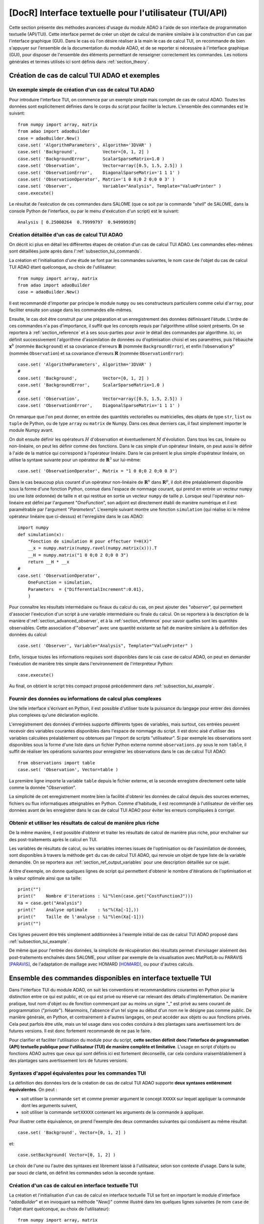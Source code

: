 ..
   Copyright (C) 2008-2021 EDF R&D

   This file is part of SALOME ADAO module.

   This library is free software; you can redistribute it and/or
   modify it under the terms of the GNU Lesser General Public
   License as published by the Free Software Foundation; either
   version 2.1 of the License, or (at your option) any later version.

   This library is distributed in the hope that it will be useful,
   but WITHOUT ANY WARRANTY; without even the implied warranty of
   MERCHANTABILITY or FITNESS FOR A PARTICULAR PURPOSE.  See the GNU
   Lesser General Public License for more details.

   You should have received a copy of the GNU Lesser General Public
   License along with this library; if not, write to the Free Software
   Foundation, Inc., 59 Temple Place, Suite 330, Boston, MA  02111-1307 USA

   See http://www.salome-platform.org/ or email : webmaster.salome@opencascade.com

   Author: Jean-Philippe Argaud, jean-philippe.argaud@edf.fr, EDF R&D

.. index:: single: TUI
.. index:: single: API/TUI
.. index:: single: adaoBuilder
.. _section_tui:

================================================================================
**[DocR]** Interface textuelle pour l'utilisateur (TUI/API)
================================================================================

Cette section présente des méthodes avancées d'usage du module ADAO à l'aide de
son interface de programmation textuelle (API/TUI). Cette interface permet de
créer un objet de calcul de manière similaire à la construction d'un cas par
l'interface graphique (GUI). Dans le cas où l'on désire réaliser à la main le
cas de calcul TUI, on recommande de bien s'appuyer sur l'ensemble de la
documentation du module ADAO, et de se reporter si nécessaire à l'interface
graphique (GUI), pour disposer de l'ensemble des éléments permettant de
renseigner correctement les commandes. Les notions générales et termes utilisés
ici sont définis dans :ref:`section_theory`.

.. _subsection_tui_creating:

Création de cas de calcul TUI ADAO et exemples
----------------------------------------------

.. _subsection_tui_example:

Un exemple simple de création d'un cas de calcul TUI ADAO
+++++++++++++++++++++++++++++++++++++++++++++++++++++++++

Pour introduire l'interface TUI, on commence par un exemple simple mais complet
de cas de calcul ADAO. Toutes les données sont explicitement définies dans le
corps du script pour faciliter la lecture. L'ensemble des commandes est le
suivant::

    from numpy import array, matrix
    from adao import adaoBuilder
    case = adaoBuilder.New()
    case.set( 'AlgorithmParameters', Algorithm='3DVAR' )
    case.set( 'Background',          Vector=[0, 1, 2] )
    case.set( 'BackgroundError',     ScalarSparseMatrix=1.0 )
    case.set( 'Observation',         Vector=array([0.5, 1.5, 2.5]) )
    case.set( 'ObservationError',    DiagonalSparseMatrix='1 1 1' )
    case.set( 'ObservationOperator', Matrix='1 0 0;0 2 0;0 0 3' )
    case.set( 'Observer',            Variable="Analysis", Template="ValuePrinter" )
    case.execute()

Le résultat de l'exécution de ces commandes dans SALOME (que ce soit par la
commande "*shell*" de SALOME, dans la console Python de l'interface, ou par le
menu d'exécution d'un script) est le suivant::

    Analysis [ 0.25000264  0.79999797  0.94999939]

Création détaillée d'un cas de calcul TUI ADAO
++++++++++++++++++++++++++++++++++++++++++++++

On décrit ici plus en détail les différentes étapes de création d'un cas de
calcul TUI ADAO. Les commandes elles-mêmes sont détaillées juste après dans
l':ref:`subsection_tui_commands`.

La création et l'initialisation d'une étude se font par les commandes
suivantes, le nom ``case`` de l'objet du cas de calcul TUI ADAO étant
quelconque, au choix de l'utilisateur::

    from numpy import array, matrix
    from adao import adaoBuilder
    case = adaoBuilder.New()

Il est recommandé d'importer par principe le module ``numpy`` ou ses
constructeurs particuliers comme celui d'``array``, pour faciliter ensuite son
usage dans les commandes elle-mêmes.

Ensuite, le cas doit être construit par une préparation et un enregistrement
des données définissant l'étude. L'ordre de ces commandes n'a pas d'importance,
il suffit que les concepts requis par l'algorithme utilisé soient présents. On
se reportera à :ref:`section_reference` et à ses sous-parties pour avoir le
détail des commandes par algorithme. Ici, on définit successivement
l'algorithme d'assimilation de données ou d'optimisation choisi et ses
paramètres, puis l'ébauche :math:`\mathbf{x}^b` (nommée ``Background``) et sa
covariance d'erreurs :math:`\mathbf{B}` (nommée ``BackgroundError``), et enfin
l'observation :math:`\mathbf{y}^o` (nommée ``Observation``) et sa covariance
d'erreurs :math:`\mathbf{R}` (nommée ``ObservationError``)::

    case.set( 'AlgorithmParameters', Algorithm='3DVAR' )
    #
    case.set( 'Background',          Vector=[0, 1, 2] )
    case.set( 'BackgroundError',     ScalarSparseMatrix=1.0 )
    #
    case.set( 'Observation',         Vector=array([0.5, 1.5, 2.5]) )
    case.set( 'ObservationError',    DiagonalSparseMatrix='1 1 1' )

On remarque que l'on peut donner, en entrée des quantités vectorielles ou
matricielles, des objets de type ``str``, ``list`` ou ``tuple`` de Python, ou
de type ``array`` ou ``matrix`` de Numpy. Dans ces deux derniers cas, il faut
simplement importer le module Numpy avant.

On doit ensuite définir les opérateurs :math:`H` d'observation et
éventuellement :math:`M` d'évolution. Dans tous les cas, linéaire ou
non-linéaire, on peut les définir comme des fonctions. Dans le cas simple d'un
opérateur linéaire, on peut aussi le définir à l'aide de la matrice qui
correspond à l'opérateur linéaire. Dans le cas présent le plus simple
d'opérateur linéaire, on utilise la syntaxe suivante pour un opérateur de
:math:`\mathbf{R}^3` sur lui-même::

    case.set( 'ObservationOperator', Matrix = "1 0 0;0 2 0;0 0 3")

Dans le cas beaucoup plus courant d'un opérateur non-linéaire de
:math:`\mathbf{R}^n` dans  :math:`\mathbf{R}^p`, il doit être préalablement
disponible sous la forme d'une fonction Python, connue dans l'espace de nommage
courant, qui prend en entrée un vecteur ``numpy`` (ou une liste ordonnée) de
taille :math:`n` et qui restitue en sortie un vecteur ``numpy`` de taille
:math:`p`. Lorsque seul l'opérateur non-linéaire est défini par l'argument
"*OneFunction*", son adjoint est directement établi de manière numérique et il
est paramétrable par l'argument "*Parameters*". L'exemple suivant montre une
fonction ``simulation`` (qui réalise ici le même opérateur linéaire que
ci-dessus) et l'enregistre dans le cas ADAO::

    import numpy
    def simulation(x):
        "Fonction de simulation H pour effectuer Y=H(X)"
        __x = numpy.matrix(numpy.ravel(numpy.matrix(x))).T
        __H = numpy.matrix("1 0 0;0 2 0;0 0 3")
        return __H * __x
    #
    case.set( 'ObservationOperator',
        OneFunction = simulation,
        Parameters  = {"DifferentialIncrement":0.01},
        )

Pour connaître les résultats intermédiaire ou finaux du calcul du cas, on peut
ajouter des "*observer*", qui permettent d'associer l'exécution d'un script à
une variable intermédiaire ou finale du calcul. On se reportera à la
description de la manière d':ref:`section_advanced_observer`, et à la
:ref:`section_reference` pour savoir quelles sont les quantités observables.
Cette association d'"*observer*" avec une quantité existante se fait de manière
similaire à la définition des données du calcul::

    case.set( 'Observer', Variable="Analysis", Template="ValuePrinter" )

Enfin, lorsque toutes les informations requises sont disponibles dans le cas
``case`` de calcul ADAO, on peut en demander l'exécution de manière très
simple dans l'environnement de l'interpréteur Python::

    case.execute()

Au final, on obtient le script très compact proposé précédemment dans
:ref:`subsection_tui_example`.

Fournir des données ou informations de calcul plus complexes
++++++++++++++++++++++++++++++++++++++++++++++++++++++++++++

Une telle interface s'écrivant en Python, il est possible d'utiliser toute la
puissance du langage pour entrer des données plus complexes qu'une déclaration
explicite.

L'enregistrement des données d'entrées supporte différents types de variables,
mais surtout, ces entrées peuvent recevoir des variables courantes disponibles
dans l'espace de nommage du script. Il est donc aisé d'utiliser des variables
calculées préalablement ou obtenues par l'import de scripts "utilisateur". Si
par exemple les observations sont disponibles sous la forme d'une liste dans un
fichier Python externe nommé ``observations.py`` sous le nom ``table``, il
suffit de réaliser les opérations suivantes pour enregistrer les observations
dans le cas de calcul TUI ADAO::

    from observations import table
    case.set( 'Observation', Vector=table )

La première ligne importe la variable ``table`` depuis le fichier externe, et
la seconde enregistre directement cette table comme la donnée "*Observation*".

La simplicité de cet enregistrement montre bien la facilité d'obtenir les
données de calcul depuis des sources externes, fichiers ou flux informatiques
atteignables en Python. Comme d'habitude, il est recommandé à l'utilisateur de
vérifier ses données avant de les enregistrer dans le cas de calcul TUI ADAO
pour éviter les erreurs compliquées à corriger.

Obtenir et utiliser les résultats de calcul de manière plus riche
+++++++++++++++++++++++++++++++++++++++++++++++++++++++++++++++++

De la même manière, il est possible d'obtenir et traiter les résultats de
calcul de manière plus riche, pour enchaîner sur des post-traitements après le
calcul en TUI.

Les variables de résultats de calcul, ou les variables internes issues de
l'optimisation ou de l'assimilation de données, sont disponibles à travers la
méthode ``get`` du cas de calcul TUI ADAO, qui renvoie un objet de type liste
de la variable demandée. On se reportera aux
:ref:`section_ref_output_variables` pour une description détaillée sur ce
sujet.

A titre d'exemple, on donne quelques lignes de script qui permettent d'obtenir
le nombre d'itérations de l'optimisation et la valeur optimale ainsi que sa
taille::

    print("")
    print("    Nombre d'iterations : %i"%len(case.get("CostFunctionJ")))
    Xa = case.get("Analysis")
    print("    Analyse optimale    : %s"%(Xa[-1],))
    print("    Taille de l'analyse : %i"%len(Xa[-1]))
    print("")

Ces lignes peuvent être très simplement additionnées à l'exemple initial de cas
de calcul TUI ADAO proposé dans :ref:`subsection_tui_example`.

De même que pour l'entrée des données, la simplicité de récupération des
résultats permet d'envisager aisément des post-traitements enchaînés dans
SALOME, pour utiliser par exemple de la visualisation avec MatPlotLib ou
PARAVIS [PARAVIS]_, de l'adaptation de maillage avec HOMARD [HOMARD]_, ou pour
d'autres calculs.

.. _subsection_tui_commands:

Ensemble des commandes disponibles en interface textuelle TUI
-------------------------------------------------------------

Dans l'interface TUI du module ADAO, on suit les conventions et recommandations
courantes en Python pour la distinction entre ce qui est public, et ce qui est
privé ou réservé car relevant des détails d'implémentation. De manière
pratique, tout nom d'objet ou de fonction commençant par au moins un signe "_"
est privé au sens courant de programmation ("*private*"). Néanmoins, l'absence
d'un tel signe au début d'un nom ne le désigne pas comme public. De manière
générale, en Python, et contrairement à d'autres langages, on peut accéder aux
objets ou aux fonctions privés. Cela peut parfois être utile, mais un tel usage
dans vos codes conduira à des plantages sans avertissement lors de futures
versions. Il est donc fortement recommandé de ne pas le faire.

Pour clarifier et faciliter l'utilisation du module pour du script, **cette
section définit donc l'interface de programmation (API) textuelle publique pour
l'utilisateur (TUI) de manière complète et limitative**. L'usage en script
d'objets ou fonctions ADAO autres que ceux qui sont définis ici est fortement
déconseillé, car cela conduira vraisemblablement à des plantages sans
avertissement lors de futures versions.

Syntaxes d'appel équivalentes pour les commandes TUI
++++++++++++++++++++++++++++++++++++++++++++++++++++

La définition des données lors de la création de cas de calcul TUI ADAO
supporte **deux syntaxes entièrement équivalentes**. On peut :

- soit utiliser la commande ``set`` et comme premier argument le concept
  ``XXXXX`` sur lequel appliquer la commande dont les arguments suivent,
- soit utiliser la commande ``setXXXXX`` contenant les arguments de la commande
  à appliquer.

Pour illustrer cette équivalence, on prend l'exemple des deux commandes
suivantes qui conduisent au même résultat::

    case.set( 'Background', Vector=[0, 1, 2] )

et::

    case.setBackground( Vector=[0, 1, 2] )

Le choix de l'une ou l'autre des syntaxes est librement laissé à l'utilisateur,
selon son contexte d'usage. Dans la suite, par souci de clarté, on définit les
commandes selon la seconde syntaxe.

Création d'un cas de calcul en interface textuelle TUI
++++++++++++++++++++++++++++++++++++++++++++++++++++++

La création et l'initialisation d'un cas de calcul en interface textuelle TUI
se font en important le module d'interface "*adaoBuilder*" et en invoquant sa
méthode "*New()*" comme illustré dans les quelques lignes suivantes (le nom
``case`` de l'objet étant quelconque, au choix de l'utilisateur)::

    from numpy import array, matrix
    from adao import adaoBuilder
    case = adaoBuilder.New()

Il est recommandé par principe de toujours importer le module ``numpy`` (ou ses
constructeurs particuliers, comme celui d'``array``) pour faciliter ensuite son
usage dans les commandes elles-mêmes.

Définir les données de calcul
+++++++++++++++++++++++++++++

Les commandes qui suivent permettent de définir les données d'un cas de calcul
TUI ADAO. Le pseudo-type des arguments est similaire et compatible avec ceux
des entrées en interface GUI, décrits dans la section des
:ref:`section_reference_entry` et en particulier par la
:ref:`section_ref_entry_types`. La vérification de l'adéquation des grandeurs
se fait soit lors de leur définition, soit lors de l'exécution.

.. index:: single: Stored

Dans chaque commande, le mot-clé booléen "*Stored*" permet d'indiquer si l'on
veut éventuellement stocker la grandeur définie, pour en disposer en cours de
calcul ou en sortie. Le choix par défaut est de ne pas stocker, et il est
recommandé de conserver cette valeur par défaut. En effet, pour un cas de
calcul TUI, on dispose déjà souvent des grandeurs données en entrées qui sont
présentes dans l'espace de nommage courant du cas.

Les commandes disponibles sont les suivantes :

.. index:: single: Background
.. index:: single: setBackground

**setBackground** (*Vector, VectorSerie, Script, DataFile, ColNames, ColMajor, Stored*)
    Cette commande permet de définir l'ébauche :math:`\mathbf{x}^b`. Selon les
    algorithmes, on peut la définir comme un vecteur simple par "*Vector*", ou
    comme une liste de vecteurs par "*VectorSerie*". Si on la définit par un
    script dans "*Script*", le vecteur est de type "*Vector*" (par défaut) ou
    "*VectorSerie*" selon que l'une de ces variables est placée à "*True*". Si
    on utilise un fichier de données par "*DataFile*" (en sélectionnant, en
    colonne par défaut ou en ligne selon "*ColMajor*", toutes les variables par
    défaut ou celles de la liste "*ColNames*"), le vecteur est de type
    "*Vector*".

.. index:: single: BackgroundError
.. index:: single: setBackgroundError

**setBackgroundError** (*Matrix, ScalarSparseMatrix, DiagonalSparseMatrix, Script, Stored*)
    Cette commande permet de définir la matrice :math:`\mathbf{B}` de
    covariance des erreurs d'ébauche. La matrice peut être définie de manière
    complète par le mot-clé "*Matrix*", ou de manière parcimonieuse, comme une
    matrice diagonale dont on donne la variance unique sur la diagonale par
    "*ScalarSparseMatrix*", ou comme une matrice diagonale dont on donne le
    vecteur des variances situé sur la diagonale par "*DiagonalSparseMatrix*".
    Si on la définit par un script dans "*Script*", la matrice est de type
    "*Matrix*" (par défaut), "*ScalarSparseMatrix*" ou "*DiagonalSparseMatrix*"
    selon que l'une de ces variables est placée à "*True*".

.. index:: single: CheckingPoint
.. index:: single: setCheckingPoint

**setCheckingPoint** (*Vector, VectorSerie, Script, DataFile, ColNames, ColMajor, Stored*)
    Cette commande permet de définir un point courant :math:`\mathbf{x}`
    utilisé pour un algorithme de vérification. Selon les algorithmes, on peut
    le définir comme un vecteur simple par "*Vector*", ou comme une liste de
    vecteurs par "*VectorSerie*". Si on le définit par un script dans
    "*Script*", le vecteur est de type "*Vector*" (par défaut) ou
    "*VectorSerie*" selon que l'une de ces variables est placée à "*True*". Si
    on utilise un fichier de données par "*DataFile*" (en sélectionnant, en
    colonne par défaut ou en ligne selon "*ColMajor*", toutes les variables par
    défaut ou celles de la liste "*ColNames*"), le vecteur est de type
    "*Vector*".

.. index:: single: ControlModel
.. index:: single: setControlModel
.. index:: single: ExtraArguments

**setControlModel** (*Matrix, OneFunction, ThreeFunctions, Parameters, Script, ExtraArguments, Stored*)
    Cette commande permet de définir l'opérateur de contrôle :math:`O`, qui
    décrit un contrôle d'entrée linéaire externe de l'opérateur d'évolution ou
    d'observation. On se reportera :ref:`section_ref_operator_control`. Sa
    valeur est définie comme un objet de type fonction ou de type "*Matrix*".
    Dans le cas d'une fonction, différentes formes fonctionnelles peuvent être
    utilisées, comme décrit dans la section
    :ref:`section_ref_operator_requirements`, et entrées par les mots-clés
    "*OneFunction*" ou "*ThreeFunctions*". Dans le cas d'une définition par
    "*Script*", l'opérateur est de type "*Matrix*", "*OneFunction*" ou
    "*ThreeFunctions*" selon que l'une de ces variables est placée à "*True*".
    Les paramètres de contrôle de l'approximation numérique de l'opérateur
    adjoint, dans le cas "*OneFunction*", peuvent être renseignés par un
    dictionnaire à travers le mot-clé "*Parameters*". Les entrées potentielles
    de ce dictionnaire de paramètres sont "*DifferentialIncrement*",
    "*CenteredFiniteDifference*" (similaires à celles de l'interface
    graphique). Si l'opérateur nécessite des arguments fixes complémentaires,
    ils peuvent être fournis par la variable "*ExtraArguments*" sous la forme
    d'un dictionnaire de paramètres nommés.

.. index:: single: ControlInput
.. index:: single: setControlInput

**setControlInput** (*Vector, VectorSerie, Script, DataFile, ColNames, ColMajor, Stored*)
    Cette commande permet de définir le vecteur de contrôle :math:`\mathbf{u}`.
    Selon les algorithmes, on peut le définir comme un vecteur simple par
    "*Vector*", ou comme une liste de vecteurs par "*VectorSerie*". Si on le
    définit par un script dans "*Script*", le vecteur est de type "*Vector*"
    (par défaut) ou "*VectorSerie*" selon que l'une de ces variables est placée
    à "*True*". Si on utilise un fichier de données par "*DataFile*" (en
    sélectionnant, en colonne par défaut ou en ligne selon "*ColMajor*", toutes
    les variables par défaut ou celles de la liste "*ColNames*"), le vecteur
    est de type "*Vector*".

.. index:: single: EvolutionError
.. index:: single: setEvolutionError

**setEvolutionError** (*Matrix, ScalarSparseMatrix, DiagonalSparseMatrix, Script, Stored*)
    Cette commande permet de définir la matrice :math:`\mathbf{Q}` de
    covariance des erreurs d'évolution. La matrice peut être définie de manière
    complète par le mot-clé "*Matrix*", ou de manière parcimonieuse, comme une
    matrice diagonale dont on donne la variance unique sur la diagonale par
    "*ScalarSparseMatrix*", ou comme une matrice diagonale dont on donne le
    vecteur des variances situé sur la diagonale par "*DiagonalSparseMatrix*".
    Si on la définit par un script dans "*Script*", la matrice est de type
    "*Matrix*" (par défaut), "*ScalarSparseMatrix*" ou "*DiagonalSparseMatrix*"
    selon que l'une de ces variables est placée à "*True*".

.. index:: single: EvolutionModel
.. index:: single: setEvolutionModel
.. index:: single: ExtraArguments

**setEvolutionModel** (*Matrix, OneFunction, ThreeFunctions, Parameters, Script, ExtraArguments, Stored*)
    Cette commande permet de définir l'opérateur d'evolution :math:`M`, qui
    décrit un pas élémentaire d'évolution de l'état :math:`\mathbf{x}`. Sa
    valeur est définie comme un objet de type fonction ou de type "*Matrix*".
    Dans le cas d'une fonction, différentes formes fonctionnelles peuvent être
    utilisées, comme décrit dans la section
    :ref:`section_ref_operator_requirements`, et entrées par les mots-clés
    "*OneFunction*" ou "*ThreeFunctions*". Dans le cas d'une définition par
    "*Script*", l'opérateur est de type "*Matrix*", "*OneFunction*" ou
    "*ThreeFunctions*" selon que l'une de ces variables est placée à "*True*".
    Les paramètres de contrôle de l'approximation numérique de l'opérateur
    adjoint, dans le cas "*OneFunction*", peuvent être renseignés par un
    dictionnaire dans "*Parameters*". Les entrées potentielles de ce
    dictionnaire de paramètres sont "*DifferentialIncrement*",
    "*CenteredFiniteDifference*", "*EnableMultiProcessing*",
    "*NumberOfProcesses*" (similaires à celles de l'interface graphique). Si
    l'opérateur nécessite des paramètres fixes complémentaires en plus de
    l'état :math:`\mathbf{x}`, ils peuvent être fournis par la variable
    "*ExtraArguments*" sous la forme d'un dictionnaire de paramètres nommés.

.. index:: single: Observation
.. index:: single: setObservation

**setObservation** (*Vector, VectorSerie, Script, DataFile, ColNames, ColMajor, Stored*)
    Cette commande permet de définir le vecteur d'observation
    :math:`\mathbf{y}^o`. Selon les algorithmes, on peut le définir comme un
    vecteur simple par "*Vector*", ou comme une liste de vecteurs par
    "*VectorSerie*". Si on le définit par un script dans "*Script*", le vecteur
    est de type "*Vector*" (par défaut) ou "*VectorSerie*" selon que l'une de
    ces variables est placée à "*True*". Si on utilise un fichier de données
    par "*DataFile*" (en sélectionnant, en colonne par défaut ou en ligne selon
    "*ColMajor*", toutes les variables par défaut ou celles de la liste
    "*ColNames*"), le vecteur est de type "*Vector*".

.. index:: single: ObservationError
.. index:: single: setObservationError

**setObservationError** (*Matrix, ScalarSparseMatrix, DiagonalSparseMatrix, Script, Stored*)
    Cette commande permet de définir la matrice :math:`\mathbf{R}` de
    covariance des erreurs d'observation. La matrice peut être définie de
    manière complète par le mot-clé "*Matrix*", ou de manière parcimonieuse,
    comme une matrice diagonale dont on donne la variance unique sur la
    diagonale par "*ScalarSparseMatrix*", ou comme une matrice diagonale dont
    on donne le vecteur des variances situé sur la diagonale par
    "*DiagonalSparseMatrix*". Si on la définit par un script dans "*Script*",
    la matrice est de type "*Matrix*" (par défaut), "*ScalarSparseMatrix*" ou
    "*DiagonalSparseMatrix*" selon que l'une de ces variables est placée à
    "*True*".

.. index:: single: ObservationOperator
.. index:: single: setObservationOperator
.. index:: single: ExtraArguments

**setObservationOperator** (*Matrix, OneFunction, ThreeFunctions, AppliedInXb, Parameters, Script, ExtraArguments, Stored*)
    Cette commande permet de définir l'opérateur d'observation :math:`H`, qui
    transforme les paramètres d'entrée :math:`\mathbf{x}` en résultats
    :math:`\mathbf{y}` qui sont à comparer aux observations
    :math:`\mathbf{y}^o`. Sa valeur est définie comme un objet de type fonction
    ou de type "*Matrix*". Dans le cas d'une fonction, différentes formes
    fonctionnelles peuvent être utilisées, comme décrit dans la section
    :ref:`section_ref_operator_requirements`, et entrées par les mots-clés
    "*OneFunction*" ou "*ThreeFunctions*". Dans le cas d'une définition par
    "*Script*", l'opérateur est de type "*Matrix*", "*OneFunction*" ou
    "*ThreeFunctions*" selon que l'une de ces variables est placée à "*True*".
    Dans le cas où l'opérateur :math:`H` évalué en :math:`\mathbf{x}^b` est
    disponible, il peut être donné en utilisant "*AppliedInXb*" et sera
    considéré comme un vecteur. Les paramètres de contrôle de l'approximation
    numérique de l'opérateur adjoint, dans le cas "*OneFunction*", peuvent être
    renseignés par un dictionnaire dans "*Parameters*". Les entrées
    potentielles de ce dictionnaire de paramètres sont
    "*DifferentialIncrement*", "*CenteredFiniteDifference*",
    "*EnableMultiProcessing*", "*NumberOfProcesses*" (similaires à celles de
    l'interface graphique). Si l'opérateur nécessite des paramètres fixes
    complémentaires en plus de l'état :math:`\mathbf{x}`, ils peuvent être
    fournis par la variable "*ExtraArguments*" sous la forme d'un dictionnaire
    de paramètres nommés.

.. index:: single: set

**set** (*Concept,...*)
    Cette commande permet de disposer d'une syntaxe équivalente pour toutes les
    commandes de ce paragraphe. Son premier argument est le nom du concept à
    définir (par exemple "*Background*" ou "*ObservationOperator*"), sur lequel
    s'applique ensuite les arguments qui suivent, qui sont les mêmes que dans
    les commandes individuelles précédentes. Lors de l'usage de cette commande,
    il est indispensable de nommer les arguments (par exemple "*Vector=...*").

Paramétrer le calcul, les sorties, etc.
+++++++++++++++++++++++++++++++++++++++

.. index:: single: AlgorithmParameters
.. index:: single: setAlgorithmParameters

**setAlgorithmParameters** (*Algorithm, Parameters, Script*)
    Cette commande permet de choisir l'algorithme de calcul ou de vérification
    par l'argument "*Algorithm*" sous la forme d'un nom d'algorithme (on se
    reportera utilement aux listes des :ref:`section_reference_assimilation` et
    des :ref:`section_reference_checking`), et de définir les paramètres de
    calcul par l'argument "*Parameters*". Dans le cas d'une définition par
    "*Script*", le fichier indiqué doit contenir les deux variables
    "*Algorithm*" et "*Parameters*" (ou "*AlgorithmParameters*" de manière
    équivalente).

.. index:: single: setName

**setName** (*String*)
    Cette commande permet de donner un titre court au cas de calcul.

.. index:: single: setDirectory

**setDirectory** (*String*)
    Cette commande permet d'indiquer le répertoire courant d'exécution.

.. index:: single: setDebug

**setDebug** ()
    Cette commande permet d'activer le mode d'information détaillé lors de
    l'exécution.

.. index:: single: setNoDebug

**setNoDebug** ()
    Cette commande permet de désactiver le mode d'information détaillé lors de
    l'exécution.

.. index:: single: Observer
.. index:: single: setObserver

**setObserver** (*Variable, Template, String, Script, Info*)
    Cette commande permet de définir un *observer* sur une variable courante ou
    finale du calcul. On se reportera à la description des
    :ref:`section_ref_observers_requirements` pour avoir leur liste et leur
    format, et à la :ref:`section_reference` pour savoir quelles sont les
    quantités observables. On définit comme un "*String*" le corps de
    l'*observer*, en utilisant une chaîne de caractères incluant si nécessaire
    des sauts de lignes. On recommande d'utiliser les patrons disponibles par
    l'argument "*Template*". Dans le cas d'une définition par "*Script*", le
    fichier indiqué doit contenir uniquement le corps de la fonction, comme
    décrit dans les :ref:`section_ref_observers_requirements`. La variable
    "*Info*" contient une chaîne de caractère d'information ou une chaine vide.

.. index:: single: UserPostAnalysis
.. index:: single: setUserPostAnalysis
.. index:: single: setUserPostAnalysis Template

**setUserPostAnalysis** (*Template, String, Script*)
    Cette commande permet de définir le traitement des paramètres ou des
    résultats après le déroulement de l'algorithme de calcul. Sa valeur est
    définie comme nom de patron prédéfini, un fichier script ou une chaîne de
    caractères. Cela permet de produire directement du code de post-processing
    dans un cas ADAO. On peut d'utiliser les patrons disponibles par l'argument
    "*Template*" (qui peut valoir "*AnalysisPrinter*", "*AnalysisSaver*" et
    "*AnalysisPrinterAndSaver*"). Dans le cas d'une définition par "*Script*",
    le fichier indiqué doit contenir uniquement les commandes que l'on aurait
    pu mettre à la suite de l'exécution du calcul.

Effectuer le calcul
+++++++++++++++++++

.. index:: single: execute
.. index:: single: Executor
.. index:: single: SaveCaseInFile
.. index:: single: nextStep

**execute** (*Executor, SaveCaseInFile, nextStep*)
    Cette commande lance le calcul complet dans l'environnement d'exécution
    choisi par le mot-clé *Executor*, qui est défini par défaut selon
    l'environnement de lancement. Cet environnement peut être celui de
    l'interpréteur Python, sans interaction avec YACS (demandé par la valeur
    "*Python*"), ou celui de YACS (demandé par la valeur "*YACS*" [YACS]_). Si
    un fichier est indiqué dans le mot-clé *SaveCaseInFile*, il sera utilisé
    pour enregistrer la version associée du fichier de commande pour
    l'environnement d'exécution requis. Le mot-clé booléen "*nextStep*" indique
    que l'exécution repart du résultat de la précédente exécution sans la
    stocker (valeur "*True*") ou non (valeur "*False*", par défaut). Lors de
    l'exécution, les sorties courantes (standard et d'erreur) sont celles de
    l'environnement choisi. On dispose si nécessaire (ou si possible) du
    parallélisme interne des algorithmes dans ADAO, du parallélisme de YACS, et
    du parallélisme interne du ou des codes de simulation utilisés.

Obtenir séparément les résultats de calcul
++++++++++++++++++++++++++++++++++++++++++

.. index:: single: get

**get** (*Concept*)
    Cette commande permet d'extraire explicitement les variables disponibles en
    sortie du cas de calcul TUI ADAO pour les utiliser dans la suite du
    scripting, par exemple en visualisation. Elle a pour argument le nom d'un
    variable dans "*Concept*", et renvoie en retour la grandeur sous la forme
    d'une liste (même s'il n'y en a qu'un exemplaire) de cette variable de
    base. Pour connaître la liste des variables et les utiliser, on se
    reportera à l':ref:`subsection_r_o_v_Inventaire`, et plus généralement à la
    fois aux :ref:`section_ref_output_variables` et aux documentations
    individuelles des algorithmes.

Enregistrer, charger ou convertir les commandes de cas de calcul
++++++++++++++++++++++++++++++++++++++++++++++++++++++++++++++++

L'enregistrement ou le chargement d'un cas de calcul concernent les quantités
et les actions qui lui sont liées par les commandes précédentes, à l'exclusion
d'opérations externes au cas (comme par exemple le post-processing qui peut
être développé après le cas de calcul). Les commandes enregistrées ou chargées
restent néanmoins parfaitement compatibles avec ces opérations en Python
externes au cas.

.. index:: single: load
.. index:: single: FileName
.. index:: single: Content
.. index:: single: Object
.. index:: single: Formater

**load** (*FileName, Content, Object, Formater*)
    Cette commande permet de lire ou charger un cas d'étude, à partir d'un
    fichier "*FileName*" ou d'un contenu en mémoire par "*Content*" ou
    "*Object*". Le mot-clé "*Formater*" peut désigner le format "*TUI*" pour
    les commandes du type interface de programmation textuelle (défaut), et le
    format "*COM*" pour les commandes du type COMM provenant de l'interface
    ADAO de type EFICAS.

.. index:: single: dump

**dump** (*FileName, Formater*)
    Cette commande permet d'enregistrer, dans un fichier "*FileName*", les
    commandes du cas d'étude en cours. Le mot-clé "*Formater*" peut désigner
    les formats "*TUI*" pour les commandes du type interface de programmation
    textuelle (défaut), et "*YACS*" pour les commandes du type YACS.

.. index:: single: convert
.. index:: single: FileNameFrom
.. index:: single: ContentFrom
.. index:: single: ObjectFrom
.. index:: single: FormaterFrom
.. index:: single: FileNameTo
.. index:: single: FormaterTo

**convert** (*FileNameFrom, ContentFrom, ObjectFrom, FormaterFrom, FileNameTo, FormaterTo*)
    Cette commande permet de convertir directement d'un format reconnu à un
    autre les commandes établissant le cas de calcul en cours. Certains
    formats ne sont disponibles qu'en entrée ou qu'en sortie.

De plus, on peut obtenir une information simple sur le cas d'étude tel que
défini par l'utilisateur en utilisant directement la commande "*print*" de Python
sur le cas, à toute étape lors de sa construction. Par exemple::

    from numpy import array, matrix
    from adao import adaoBuilder
    case = adaoBuilder.New()
    case.set( 'AlgorithmParameters', Algorithm='3DVAR' )
    case.set( 'Background',          Vector=[0, 1, 2] )
    print(case)

dont le résultat est ici::

    ================================================================================
    ADAO Study report
    ================================================================================

      - AlgorithmParameters command has been set with values:
            Algorithm='3DVAR'

      - Background command has been set with values:
            Vector=[0, 1, 2]

.. _subsection_tui_advanced:

Exemples plus avancés de cas de calcul TUI ADAO
-----------------------------------------------

On propose ici des exemples plus complets de cas de calcul TUI ADAO, en donnant
l'objectif de l'exemple et un jeu de commandes qui permet de parvenir à cet
objectif.

Exploitation indépendante des résultats d'un cas de calcul
++++++++++++++++++++++++++++++++++++++++++++++++++++++++++

L'objectif est d'effectuer en TUI la mise en données d'un cas de calcul ADAO,
son exécution, puis la récupération des résultats pour ensuite enchaîner sur
une exploitation indépendante de ces résultats (cette dernière n'étant pas
décrite ici, puisque dépendante de l'utilisateur).

Les hypothèses du cas utilisateur sont les suivantes. On suppose :

#. que l'on veut recaler 3 paramètres ``alpha``, ``beta`` et ``gamma`` dans un domaine borné,
#. que l'on dispose d'observations nommées ``observations``,
#. que l'utilisateur dispose en Python d'une fonction de simulation physique appelée ``simulation``, préalablement (bien) testée, qui transforme les 3 paramètres en résultats similaires aux observations,
#. que l'exploitation indépendante, que l'utilisateur veut faire, est représentée ici par l'affichage simple de l'état initial, de l'état optimal, de la simulation en ce point, des états intermédiaires et du nombre d'itérations d'optimisation.

Pour effectuer de manière simple cet essai de cas de calcul TUI, on se donne par
exemple les entrées suivantes, parfaitement arbitraires, en construisant les
observations par simulation pour se placer dans un cas d'expériences jumelles::

    #
    # Construction artificielle d'un exemple de données utilisateur
    # -------------------------------------------------------------
    alpha = 5.
    beta = 7
    gamma = 9.0
    #
    alphamin, alphamax = 0., 10.
    betamin,  betamax  = 3, 13
    gammamin, gammamax = 1.5, 15.5
    #
    def simulation(x):
        "Fonction de simulation H pour effectuer Y=H(X)"
        import numpy
        __x = numpy.matrix(numpy.ravel(numpy.matrix(x))).T
        __H = numpy.matrix("1 0 0;0 2 0;0 0 3; 1 2 3")
        return __H * __x
    #
    # Observations obtenues par simulation
    # ------------------------------------
    observations = simulation((2, 3, 4))

Le jeu de commandes que l'on peut utiliser est le suivant::

    import numpy
    from adao import adaoBuilder
    #
    # Mise en forme des entrées
    # -------------------------
    Xb = (alpha, beta, gamma)
    Bounds = (
        (alphamin, alphamax),
        (betamin,  betamax ),
        (gammamin, gammamax))
    #
    # TUI ADAO
    # --------
    case = adaoBuilder.New()
    case.set(
        'AlgorithmParameters',
        Algorithm = '3DVAR',
        Parameters = {
            "Bounds":Bounds,
            "MaximumNumberOfSteps":100,
            "StoreSupplementaryCalculations":[
                "CostFunctionJ",
                "CurrentState",
                "SimulatedObservationAtOptimum",
                ],
            }
        )
    case.set( 'Background', Vector = numpy.array(Xb), Stored = True )
    case.set( 'Observation', Vector = numpy.array(observations) )
    case.set( 'BackgroundError', ScalarSparseMatrix = 1.0e10 )
    case.set( 'ObservationError', ScalarSparseMatrix = 1.0 )
    case.set(
        'ObservationOperator',
        OneFunction = simulation,
        Parameters  = {"DifferentialIncrement":0.0001},
        )
    case.set( 'Observer', Variable="CurrentState", Template="ValuePrinter" )
    case.execute()
    #
    # Exploitation indépendante
    # -------------------------
    Xbackground   = case.get("Background")
    Xoptimum      = case.get("Analysis")[-1]
    FX_at_optimum = case.get("SimulatedObservationAtOptimum")[-1]
    J_values      = case.get("CostFunctionJ")[:]
    print("")
    print("Nombre d'itérations internes...: %i"%len(J_values))
    print("Etat initial...................: %s"%(numpy.ravel(Xbackground),))
    print("Etat optimal...................: %s"%(numpy.ravel(Xoptimum),))
    print("Simulation à l'état optimal....: %s"%(numpy.ravel(FX_at_optimum),))
    print("")

L'exécution de jeu de commandes donne le résultat suivant::

    CurrentState [ 5.  7.  9.]
    CurrentState [ 0.   3.   1.5]
    CurrentState [ 1.40006418  3.86705307  3.7061137 ]
    CurrentState [ 1.42580231  3.68474804  3.81008738]
    CurrentState [ 1.60220353  3.0677108   4.06146069]
    CurrentState [ 1.72517855  3.03296953  4.04915706]
    CurrentState [ 2.00010755  3.          4.00055409]
    CurrentState [ 1.99995528  3.          3.99996367]
    CurrentState [ 2.00000007  3.          4.00000011]
    CurrentState [ 2.  3.  4.]

    Nombre d'itérations internes...: 10
    Etat initial...................: [ 5.  7.  9.]
    Etat optimal...................: [ 2.  3.  4.]
    Simulation à l'état optimal....: [  2.   6.  12.  20.]

Comme il se doit en expériences jumelles, avec une confiance majoritairement
placée dans les observations, on constate que l'on retrouve bien les paramètres
qui ont servi à construire artificiellement les observations.

.. Réconciliation de courbes à l'aide de MedCoupling
.. +++++++++++++++++++++++++++++++++++++++++++++++++

.. Utilisation de fonctions de surveillance de type "observer"
.. +++++++++++++++++++++++++++++++++++++++++++++++++++++++++++

.. Equivalences entre l'interface graphique (GUI) et l'interface textuelle (TUI)
.. -----------------------------------------------------------------------------

.. [HOMARD] Pour de plus amples informations sur HOMARD, voir le *module HOMARD* et son aide intégrée disponible dans le menu principal *Aide* de l'environnement SALOME.

.. [PARAVIS] Pour de plus amples informations sur PARAVIS, voir le *module PARAVIS* et son aide intégrée disponible dans le menu principal *Aide* de l'environnement SALOME.

.. [YACS] Pour de plus amples informations sur YACS, voir le *module YACS* et son aide intégrée disponible dans le menu principal *Aide* de l'environnement SALOME.
